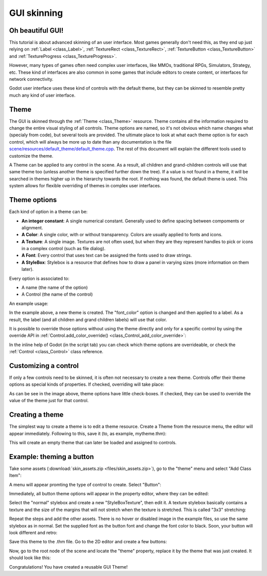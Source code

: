 .. _doc_gui_skinning:

GUI skinning
============

Oh beautiful GUI!
-----------------

This tutorial is about advanced skinning of an user interface. Most
games generally don't need this, as they end up just relying on
:ref:`Label <class_Label>`, :ref:`TextureRect <class_TextureRect>`,
:ref:`TextureButton <class_TextureButton>` and
:ref:`TextureProgress <class_TextureProgress>`.

However, many types of games often need complex user interfaces, like
MMOs, traditional RPGs, Simulators, Strategy, etc. These kind of
interfaces are also common in some games that include editors to create
content, or interfaces for network connectivity.

Godot user interface uses these kind of controls with the default theme,
but they can be skinned to resemble pretty much any kind of user
interface.

Theme
-----

The GUI is skinned through the :ref:`Theme <class_Theme>`
resource. Theme contains all the information required to change the
entire visual styling of all controls. Theme options are named, so it's
not obvious which name changes what (specialy from code), but several
tools are provided. The ultimate place to look at what each theme option
is for each control, which will always be more up to date than any
documentation is the file `scene/resources/default_theme/default_theme.cpp
<https://github.com/godotengine/godot/blob/master/scene/resources/default_theme/default_theme.cpp>`__.
The rest of this document will explain the different tools used to
customize the theme.

A Theme can be applied to any control in the scene. As a result, all
children and grand-children controls will use that same theme too
(unless another theme is specified further down the tree). If a value is
not found in a theme, it will be searched in themes higher up in the
hierarchy towards the root. If nothing was found, the default theme is
used. This system allows for flexible overriding of themes in complex
user interfaces.

Theme options
-------------

Each kind of option in a theme can be:

-  **An integer constant**: A single numerical constant. Generally used
   to define spacing between compoments or alignment.
-  **A Color**: A single color, with or without transparency. Colors are
   usually applied to fonts and icons.
-  **A Texture**: A single image. Textures are not often used, but when
   they are they represent handles to pick or icons in a complex control
   (such as file dialog).
-  **A Font**: Every control that uses text can be assigned the fonts
   used to draw strings.
-  **A StyleBox**: Stylebox is a resource that defines how to draw a
   panel in varying sizes (more information on them later).

Every option is associated to:

-  A name (the name of the option)
-  A Control (the name of the control)

An example usage:

.. tabs::
 .. code-tab:: gdscript GDScript

    var t = Theme.new()
    t.set_color("font_color", "Label", Color(1.0, 1.0, 1.0))

    var l = Label.new()
    l.set_theme(t)

 .. code-tab:: csharp

    var t = new Theme();
    t.SetColor("fontColor", "Label", new Color(1.0f, 1.0f, 1.0f));
    
    var l = new Label();
    l.SetTheme(t);

In the example above, a new theme is created. The "font_color" option
is changed and then applied to a label. As a result, the label (and all
children and grand children labels) will use that color.

It is possible to override those options without using the theme
directly and only for a specific control by using the override API in
:ref:`Control.add_color_override() <class_Control_add_color_override>`:

.. tabs::
 .. code-tab:: gdscript GDScript

    var l = Label.new()
    l.add_color_override("font_color", Color(1.0, 1.0, 1.0))

 .. code-tab:: csharp

    var l = new Label();
    l.AddColorOverride("fontColor", new Color(1.0f, 1.0f, 1.0f));

In the inline help of Godot (in the script tab) you can check which theme options
are overrideable, or check the :ref:`Control <class_Control>` class reference.

Customizing a control
---------------------

If only a few controls need to be skinned, it is often not necessary to
create a new theme. Controls offer their theme options as special kinds
of properties. If checked, overriding will take place:

.. image:: img/themecheck.png

As can be see in the image above, theme options have little check-boxes.
If checked, they can be used to override the value of the theme just for
that control.

Creating a theme
----------------

The simplest way to create a theme is to edit a theme resource. Create a
Theme from the resource menu, the editor will appear immediately.
Following to this, save it (to, as example, mytheme.thm):

.. image:: img/themecheck.png

This will create an empty theme that can later be loaded and assigned to
controls.

Example: theming a button
--------------------------

Take some assets (:download:`skin_assets.zip <files/skin_assets.zip>`),
go to the "theme" menu and select "Add Class Item":

.. image:: img/themeci.png

A menu will appear promting the type of control to create. Select
"Button":

.. image:: img/themeci2.png

Immediately, all button theme options will appear in the property
editor, where they can be edited:

.. image:: img/themeci3.png

Select the "normal" stylebox and create a new "StyleBoxTexture", then
edit it. A texture stylebox basically contains a texture and the size of
the margins that will not stretch when the texture is stretched. This is
called "3x3" stretching:

.. image:: img/sb1.png

Repeat the steps and add the other assets. There is no hover or disabled
image in the example files, so use the same stylebox as in normal. Set
the supplied font as the button font and change the font color to black.
Soon, your button will look different and retro:

.. image:: img/sb2.png

Save this theme to the .thm file. Go to the 2D editor and create a few
buttons:

.. image:: img/skinbuttons1.png

Now, go to the root node of the scene and locate the "theme" property,
replace it by the theme that was just created. It should look like this:

.. image:: img/skinbuttons2.png

Congratulations! You have created a reusable GUI Theme!

